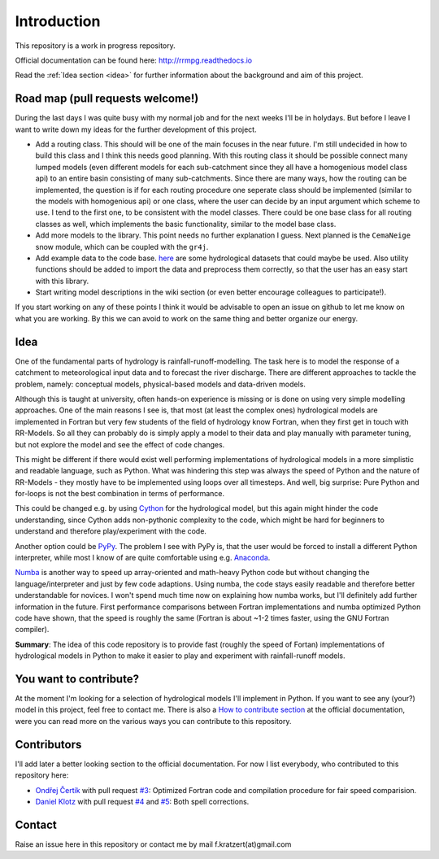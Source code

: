 Introduction
############

This repository is a work in progress repository.

Official documentation can be found here: `http://rrmpg.readthedocs.io <http://rrmpg.readthedocs.io>`_

Read the :ref:`Idea section <idea>` for further information about the background and aim of this project.

Road map (pull requests welcome!)
---------------------------------
During the last days I was quite busy with my normal job and for the next weeks I'll be in holydays. But before I leave I want to write down my ideas for the further development of this project.

- Add a routing class. This should will be one of the main focuses in the near future. I'm still undecided in how to build this class and I think this needs good planning. With this routing class it should be possible connect many lumped models (even different models for each sub-catchment since they all have a homogenious model class api) to an entire basin consisting of many sub-catchments. Since there are many ways, how the routing can be implemented, the question is if for each routing procedure one seperate class should be implemented (similar to the models with homogenious api) or one class, where the user can decide by an input argument which scheme to use. I tend to the first one, to be consistent with the model classes. There could be one base class for all routing classes as well, which implements the basic functionality, similar to the model base class.
- Add more models to the library. This point needs no further explanation I guess. Next planned is the ``CemaNeige`` snow module, which can be coupled with the ``gr4j``.
- Add example data to the code base. `here <http://tdwg.catchment.org/datasets.html>`_ are some hydrological datasets that could maybe be used. Also utility functions should be added to import the data and preprocess them correctly, so that the user has an easy start with this library.
- Start writing model descriptions in the wiki section (or even better encourage colleagues to participate!).

If you start working on any of these points I think it would be advisable to open an issue on github to let me know on what you are working. By this we can avoid to work on the same thing and better organize our energy.


.. _idea:

Idea
----
One of the fundamental parts of hydrology is rainfall-runoff-modelling. The task here is to model the response of a catchment to meteorological input data and to forecast the river discharge. There are different approaches to tackle the problem, namely: conceptual models, physical-based models and data-driven models.

Although this is taught at university, often hands-on experience is missing or is done on using very simple modelling approaches. One of the main reasons I see is, that most (at least the complex ones) hydrological models are implemented in Fortran but very few students of the field of hydrology know Fortran, when they first get in touch with RR-Models. So all they can probably do is simply apply a model to their data and play manually with parameter tuning, but not explore the model and see the effect of code changes.

This might be different if there would exist well performing implementations of hydrological models in a more simplistic and readable language, such as Python.
What was hindering this step was always the speed of Python and the nature of RR-Models - they mostly have to be implemented using loops over all timesteps. And well, big surprise: Pure Python and for-loops is not the best combination in terms of performance.

This could be changed e.g. by using `Cython <http://cython.org/>`_ for the hydrological model, but this again might hinder the code understanding, since Cython adds non-pythonic complexity to the code, which might be hard for beginners to understand and therefore play/experiment with the code.

Another option could be `PyPy <http://pypy.org/>`_. The problem I see with PyPy is, that the user would be forced to install a different Python interpreter, while most I know of are quite comfortable using e.g. `Anaconda <https://www.continuum.io/anaconda-overview>`_.

`Numba <http://numba.pydata.org/>`_ is another way to speed up array-oriented and math-heavy Python code but without changing the language/interpreter and just by few code adaptions. Using numba, the code stays easily readable and therefore better understandable for novices. I won't spend much time now on explaining how numba works, but I'll definitely add further information in the future.
First performance comparisons between Fortran implementations and numba optimized Python code have shown, that the speed is roughly the same (Fortran is about ~1-2 times faster, using the GNU Fortran compiler).

**Summary**: The idea of this code repository is to provide fast (roughly the speed of Fortan) implementations of hydrological models in Python to make it easier to play and experiment with rainfall-runoff models.


You want to contribute?
-----------------------

At the moment I'm looking for a selection of hydrological models I'll implement in Python. If you want to see any (your?) model in this project, feel free to contact me.
There is also a `How to contribute section <http://rrmpg.readthedocs.io/en/latest/contribution.html>`_ at the official documentation, were you can read more on the various ways you can contribute to this repository.

Contributors
------------
I'll add later a better looking section to the official documentation. For now I list everybody, who contributed to this repository here:

- `Ondřej Čertík <https://github.com/certik>`_ with pull request `#3 <https://github.com/kratzert/RRMPG/pull/3>`_: Optimized Fortran code and compilation procedure for fair speed comparision.
- `Daniel Klotz <https://github.com/danklotz>`_ with pull request `#4 <https://github.com/kratzert/RRMPG/pull/4>`_ and `#5 <https://github.com/kratzert/RRMPG/pull/4>`_: Both spell corrections.

Contact
-------

Raise an issue here in this repository or contact me by mail f.kratzert(at)gmail.com
